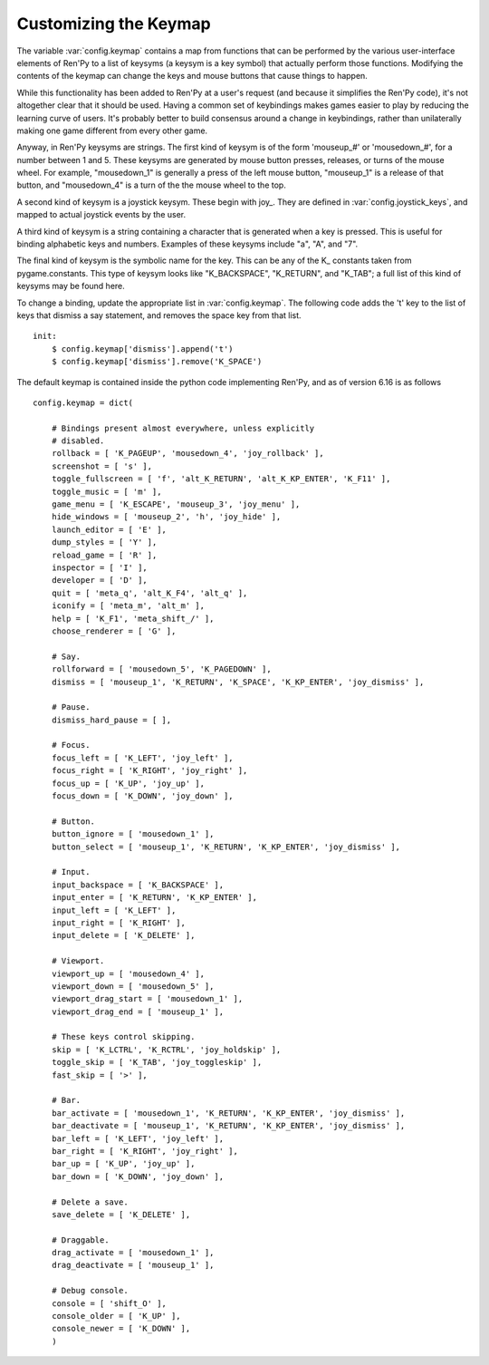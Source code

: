 Customizing the Keymap
======================

The variable :var:`config.keymap` contains a map from functions that can be
performed by the various user-interface elements of Ren'Py to a list of keysyms
(a keysym is a key symbol) that actually perform those functions. Modifying the
contents of the keymap can change the keys and mouse buttons that cause things
to happen.

While this functionality has been added to Ren'Py at a user's request (and
because it simplifies the Ren'Py code), it's not altogether clear that it
should be used. Having a common set of keybindings makes games easier to play
by reducing the learning curve of users. It's probably better to build
consensus around a change in keybindings, rather than unilaterally making one
game different from every other game.

Anyway, in Ren'Py keysyms are strings. The first kind of keysym is of the form
'mouseup_#' or 'mousedown_#', for a number between 1 and 5. These keysyms are
generated by mouse button presses, releases, or turns of the mouse wheel. For
example, "mousedown_1" is generally a press of the left mouse button,
"mouseup_1" is a release of that button, and "mousedown_4" is a turn of the the
mouse wheel to the top.

A second kind of keysym is a joystick keysym. These begin with joy\_. They are
defined in :var:`config.joystick_keys`, and mapped to actual joystick events by
the user.

A third kind of keysym is a string containing a character that is generated
when a key is pressed. This is useful for binding alphabetic keys and numbers.
Examples of these keysyms include "a", "A", and "7".

The final kind of keysym is the symbolic name for the key. This can be any of
the K\_ constants taken from pygame.constants. This type of keysym looks like
"K_BACKSPACE", "K_RETURN", and "K_TAB"; a full list of this kind of keysyms may
be found here.

To change a binding, update the appropriate list in :var:`config.keymap`. The
following code adds the 't' key to the list of keys that dismiss a say
statement, and removes the space key from that list. ::

    init:
        $ config.keymap['dismiss'].append('t')
        $ config.keymap['dismiss'].remove('K_SPACE')

The default keymap is contained inside the python code implementing Ren'Py, and
as of version 6.16 is as follows ::

    config.keymap = dict(
    
        # Bindings present almost everywhere, unless explicitly
        # disabled.
        rollback = [ 'K_PAGEUP', 'mousedown_4', 'joy_rollback' ],
        screenshot = [ 's' ],
        toggle_fullscreen = [ 'f', 'alt_K_RETURN', 'alt_K_KP_ENTER', 'K_F11' ],
        toggle_music = [ 'm' ],
        game_menu = [ 'K_ESCAPE', 'mouseup_3', 'joy_menu' ],
        hide_windows = [ 'mouseup_2', 'h', 'joy_hide' ],
        launch_editor = [ 'E' ],
        dump_styles = [ 'Y' ],
        reload_game = [ 'R' ],
        inspector = [ 'I' ],
        developer = [ 'D' ],
        quit = [ 'meta_q', 'alt_K_F4', 'alt_q' ],
        iconify = [ 'meta_m', 'alt_m' ],
        help = [ 'K_F1', 'meta_shift_/' ],
        choose_renderer = [ 'G' ],
    
        # Say.
        rollforward = [ 'mousedown_5', 'K_PAGEDOWN' ],
        dismiss = [ 'mouseup_1', 'K_RETURN', 'K_SPACE', 'K_KP_ENTER', 'joy_dismiss' ],
    
        # Pause.
        dismiss_hard_pause = [ ],
    
        # Focus.
        focus_left = [ 'K_LEFT', 'joy_left' ],
        focus_right = [ 'K_RIGHT', 'joy_right' ],
        focus_up = [ 'K_UP', 'joy_up' ],
        focus_down = [ 'K_DOWN', 'joy_down' ],
    
        # Button.
        button_ignore = [ 'mousedown_1' ],
        button_select = [ 'mouseup_1', 'K_RETURN', 'K_KP_ENTER', 'joy_dismiss' ],
    
        # Input.
        input_backspace = [ 'K_BACKSPACE' ],
        input_enter = [ 'K_RETURN', 'K_KP_ENTER' ],
        input_left = [ 'K_LEFT' ],
        input_right = [ 'K_RIGHT' ],
        input_delete = [ 'K_DELETE' ],
    
        # Viewport.
        viewport_up = [ 'mousedown_4' ],
        viewport_down = [ 'mousedown_5' ],
        viewport_drag_start = [ 'mousedown_1' ],
        viewport_drag_end = [ 'mouseup_1' ],
    
        # These keys control skipping.
        skip = [ 'K_LCTRL', 'K_RCTRL', 'joy_holdskip' ],
        toggle_skip = [ 'K_TAB', 'joy_toggleskip' ],
        fast_skip = [ '>' ],
    
        # Bar.
        bar_activate = [ 'mousedown_1', 'K_RETURN', 'K_KP_ENTER', 'joy_dismiss' ],
        bar_deactivate = [ 'mouseup_1', 'K_RETURN', 'K_KP_ENTER', 'joy_dismiss' ],
        bar_left = [ 'K_LEFT', 'joy_left' ],
        bar_right = [ 'K_RIGHT', 'joy_right' ],
        bar_up = [ 'K_UP', 'joy_up' ],
        bar_down = [ 'K_DOWN', 'joy_down' ],
    
        # Delete a save.
        save_delete = [ 'K_DELETE' ],
    
        # Draggable.
        drag_activate = [ 'mousedown_1' ],
        drag_deactivate = [ 'mouseup_1' ],
    
        # Debug console.
        console = [ 'shift_O' ],
        console_older = [ 'K_UP' ],
        console_newer = [ 'K_DOWN' ],
        )
